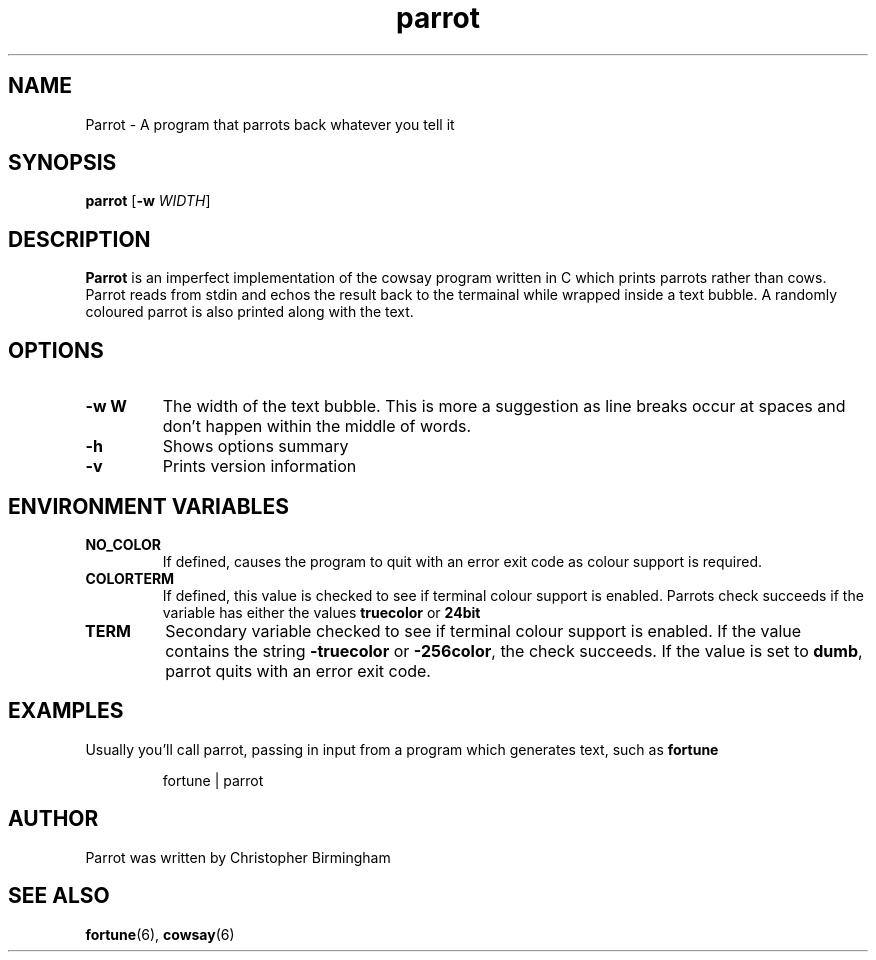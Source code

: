 .TH parrot 1
.SH NAME
Parrot \- A program that parrots back whatever you tell it
.SH SYNOPSIS
.B parrot
[\fB\-w\fR \fIWIDTH\fR]
.SH DESCRIPTION
\fBParrot\fP is an imperfect implementation of the cowsay program written in C which prints parrots rather than cows. Parrot reads from stdin and echos the result back to the termainal while wrapped inside a text bubble. A randomly coloured parrot is also printed along with the text.
.SH OPTIONS
.TP
.BR \-w\ W
The width of the text bubble. This is more a suggestion as line breaks occur at spaces and don't happen within the middle of words.
.TP
.BR \-h
Shows options summary
.TP
.BR \-v
Prints version information
.SH ENVIRONMENT VARIABLES
.TP
.BR NO_COLOR
If defined, causes the program to quit with an error exit code as colour support is required.
.TP
.BR COLORTERM
If defined, this value is checked to see if terminal colour support is enabled. Parrots check succeeds if the variable has either the values \fBtruecolor\fP or \fB24bit\fP
.TP
.BR TERM
Secondary variable checked to see if terminal colour support is enabled. If the value contains the string \fB\-truecolor\fP or \fB\-256color\fP, the check succeeds. If the value is set to \fBdumb\fP, parrot quits with an error exit code.
.SH EXAMPLES
Usually you'll call parrot, passing in input from a program which generates text, such as \fBfortune\fP
.IP
.RS
fortune | parrot
.RE
.SH AUTHOR
Parrot was written by Christopher Birmingham
.SH SEE ALSO
.BR fortune (6),
.BR cowsay (6)
